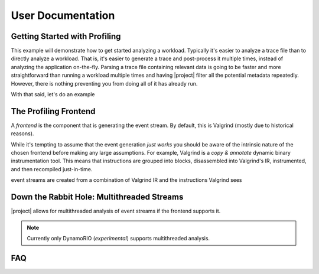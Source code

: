 User Documentation
==================

Getting Started with Profiling
------------------------------

This example will demonstrate how to get started analyzing a workload.
Typically it's easier to analyze a trace file than to directly analyze a
workload. That is, it's easier to generate a trace and post-process it multiple
times, instead of analyzing the application on-the-fly. Parsing a trace file
containing relevant data is going to be faster and more straightforward than
running a workload multiple times and having |project| filter all the potential
metadata repeatedly. However, there is nothing preventing you from doing all of
it has already run.

With that said, let's do an example

.. todo:: example

The Profiling Frontend
----------------------

A *frontend* is the component that is generating the event stream.
By default, this is Valgrind (mostly due to historical reasons).

While it's tempting to assume that the event generation *just works*
you should be aware of the intrinsic nature of the chosen frontend
before making any large assumptions. For example, Valgrind is a
*copy & annotate* dynamic binary instrumentation tool. This means that
instructions are grouped into blocks, disassembled into Valgrind's IR,
instrumented, and then recompiled just-in-time.

event streams are
created from a combination of Valgrind IR and the instructions Valgrind
sees

Down the Rabbit Hole: Multithreaded Streams
-------------------------------------------

|project| allows for multithreaded analysis of event streams
if the frontend supports it.

.. note:: Currently only DynamoRIO (*experimental*) supports multithreaded
          analysis.


FAQ
---
